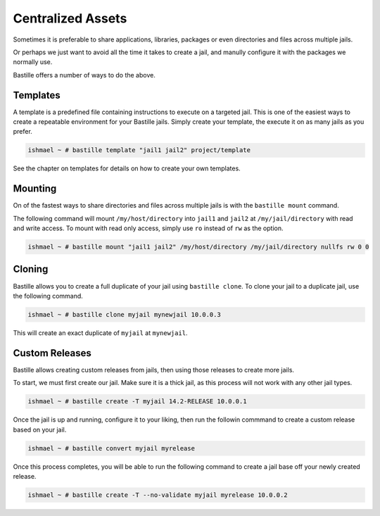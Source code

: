 Centralized Assets
==================

Sometimes it is preferable to share applications, libraries, packages or even directories
and files across multiple jails.

Or perhaps we just want to avoid all the time it takes to create a jail, and manully configure
it with the packages we normally use.

Bastille offers a number of ways to do the above.

Templates
---------

A template is a predefined file containing instructions to execute on a targeted jail. This
is one of the easiest ways to create a repeatable environment for your Bastille jails. Simply
create your template, the execute it on as many jails as you prefer.

.. code-block:: shell

  ishmael ~ # bastille template "jail1 jail2" project/template

See the chapter on templates for details on how to create your own templates.

Mounting
--------

On of the fastest ways to share directories and files across multiple jails is with
the ``bastille mount`` command.

The following command will mount ``/my/host/directory`` into ``jail1`` and ``jail2``
at ``/my/jail/directory`` with read and write access. To mount with read only access,
simply use ``ro`` instead of ``rw`` as the option.

.. code-block:: shell

  ishmael ~ # bastille mount "jail1 jail2" /my/host/directory /my/jail/directory nullfs rw 0 0
  
Cloning
-------

Bastille allows you to create a full duplicate of your jail using ``bastille clone``. To clone
your jail to a duplicate jail, use the following command.

.. code-block:: shell

  ishmael ~ # bastille clone myjail mynewjail 10.0.0.3
  
This will create an exact duplicate of ``myjail`` at ``mynewjail``.
  
Custom Releases
---------------

Bastille allows creating custom releases from jails, then using those releases to create
more jails.

To start, we must first create our jail. Make sure it is a thick jail, as this process will
not work with any other jail types.

.. code-block:: shell

  ishmael ~ # bastille create -T myjail 14.2-RELEASE 10.0.0.1
  
Once the jail is up and running, configure it to your liking, then run the followin commmand
to create a custom release based on your jail.

.. code-block:: shell

  ishmael ~ # bastille convert myjail myrelease
  
Once this process completes, you will be able to run the following command to create a jail
base off your newly created release.

.. code-block:: shell

  ishmael ~ # bastille create -T --no-validate myjail myrelease 10.0.0.2